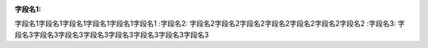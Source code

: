 :字段名1:  
字段名1字段名1字段名1字段名1字段名1字段名1
:字段名2:  
字段名2字段名2字段名2字段名2字段名2字段名2字段名2
:字段名3:  
字段名3字段名3字段名3字段名3字段名3字段名3字段名3字段名3
